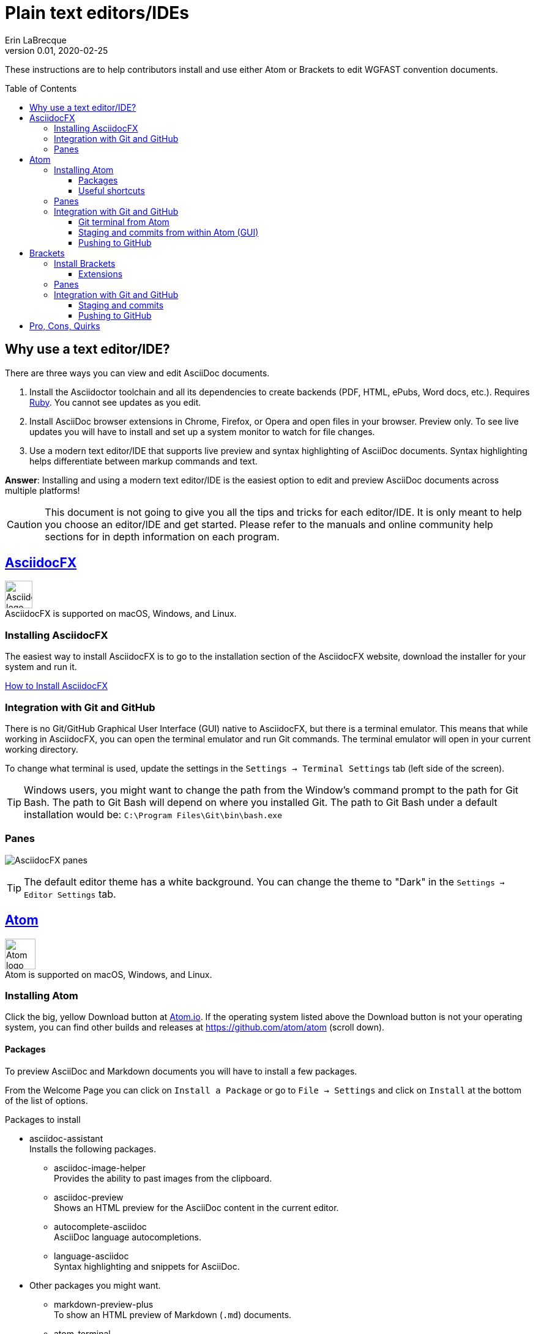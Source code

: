 = Plain text editors/IDEs
Erin LaBrecque
:revnumber: 0.01
:revdate: 2020-02-25
:imagesdir: images\
:toc: preamble
:toclevels: 4
ifdef::env-github[]
:tip-caption: :bulb:
:note-caption: :information_source:
:important-caption: :heavy_exclamation_mark:
:caution-caption: :fire:
:warning-caption: :warning:
endif::[]

These instructions are to help contributors install and use either Atom or Brackets to edit WGFAST convention documents.

== Why use a text editor/IDE?
There are three ways you can view and edit AsciiDoc documents. +

. Install the Asciidoctor toolchain and all its dependencies to create backends (PDF, HTML, ePubs, Word docs, etc.). Requires https://www.ruby-lang.org/en/[Ruby]. You cannot see updates as you edit.
. Install AsciiDoc browser extensions in Chrome, Firefox, or Opera and open files in your browser. Preview only. To see live updates you will have to install and set up a system monitor to watch for file changes.
. Use a modern text editor/IDE that supports live preview and syntax highlighting of AsciiDoc documents. Syntax highlighting helps differentiate between markup commands and text.

*Answer*: Installing and using a modern text editor/IDE is the easiest option to edit and preview AsciiDoc documents across multiple platforms!

CAUTION: This document is not going to give you all the tips and tricks for each editor/IDE. It is only meant to help you choose an editor/IDE and get started. Please refer to the manuals and online community help sections for in depth information on each program.

== https://asciidocfx.com/[AsciidocFX]
image:AsciidocFX_logo.png[width = 45, height = 45] +
AsciidocFX is supported on macOS, Windows, and Linux.

=== Installing AsciidocFX
The easiest way to install AsciidocFX is to go to the installation section of the AsciidocFX website, download the installer for your system and run it.

https://www.asciidocfx.com/#truehow-to-install-asciidocfx[How to Install AsciidocFX]

=== Integration with Git and GitHub
There is no Git/GitHub Graphical User Interface (GUI) native to AsciidocFX, but there is a terminal emulator. This means that while working in AsciidocFX, you can open the terminal emulator and run Git commands. The terminal emulator will open in your current working directory.

To change what terminal is used, update the settings in the `Settings -> Terminal Settings` tab (left side of the screen).

TIP: Windows users, you might want to change the path from the Window's command prompt to the path for Git Bash. The path to Git Bash will depend on where you installed Git. The path to Git Bash under a default installation would be: `C:\Program Files\Git\bin\bash.exe`

=== Panes
image:AsciidocFX_panes.png[]

TIP: The default editor theme has a white background. You can change the theme to "Dark" in the `Settings -> Editor Settings` tab.

== https://atom.io/[Atom]
image:Atom-logo.svg[width = 50, height = 50] +
Atom is supported on macOS, Windows, and Linux.

=== Installing Atom
Click the big, yellow Download button at https://atom.io/[Atom.io]. If the operating system listed above the Download button is not your operating system, you can find other builds and releases at https://github.com/atom/atom (scroll down). +

==== Packages
To preview AsciiDoc and Markdown documents you will have to install a few packages. +

From the Welcome Page you can click on `Install a Package` or go to `File -> Settings` and click on `Install` at the bottom of the list of options.

.Packages to install
* asciidoc-assistant +
 Installs the following packages.
** asciidoc-image-helper +
 Provides the ability to past images from the clipboard.
** asciidoc-preview +
 Shows an HTML preview for the AsciiDoc content in the current editor.
** autocomplete-asciidoc +
 AsciiDoc language autocompletions.
** language-asciidoc +
 Syntax highlighting and snippets for AsciiDoc.

* Other packages you might want.
** markdown-preview-plus +
 To show an HTML preview of Markdown (`.md`) documents.
** atom-terminal +
 Opens a terminal in the current file's directory.
** terminal-tab


NOTE: If asciidoc-assistant failed to install any of its dependencies, you will have to install those package separately.

==== Useful shortcuts
* `Ctrl+Shift+P` (Linux/Windows) or `cmd+shift+P` (macOS). Opens the Command Pallet where you can find and run available commands.
* `Ctrl+Shift+A` (Linux/Windows) or `cmd+shift+A` (macOS). Opens AsciiDoc live preview. +
* `Ctrl+Shift+M` (Linux/Windows) or `cmd+shift+M` (macOS). Opens AsciiDoc live preview. +
{empty} +

=== Panes
Atom is a little friendlier in that it opens to a "Welcome Page" with links to help get you started. You can turn this option off by un-checking the box next to "Show Welcome Guide when opening Atom".

image:Atom_panes_welcome.png[] +
{empty} +


image:Atom_panes_working.png[] +
{empty} +

=== Integration with Git and GitHub
Atom comes bundled with a GUI for Git and GitHub. You have to supply your GitHub login credentials the first time push to GitHub. +

To work in a terminal, you have to install an external package. We suggest installing an external terminal package and working in Git from the terminal to start. This will help you get familiar the underlying Git functions.

There are a number of Atom packages that give you access to a terminal. The simplest is `atom-terminal` which open your external terminal in the root directly of the project. `terminal-tab` opens a terminal within Atom that you can dock in different places, but the package can be a little flaky in that closing the terminal (clicking the `x` to close the tab) instead of exiting out of the terminal (typing `exit` at the command line) crashes Atom.

Instructions for working with Git in a terminal are in the link:2_suggested_workflow.adoc[Suggested workflow to contribute to the ICES WGFAST convention documents] file.

==== Git terminal from Atom
1. Open the setting of the terminal package you installed an make sure the path to the terminal is correct.
2. Open the terminal when you need to stage, commit, and push to GitHub.

==== Staging and commits from within Atom (GUI)
1. Open the Git panel, right-click on the file and choose `Stage`. +
2. Enter a useful commit message to let people know what changes you made, and click `Commit to master`. +
{empty} +
image:Atom_stage.png[]
image:Atom_commit.png[] +
{empty} +

==== Pushing to GitHub
Click on the `Push` button. In this example, three commits will be pushed to GitHub. +
image:Atom_push.png[] +
{empty} +


== http://brackets.io/[Brackets]
image:Brackets_Icon.svg[width = 50, height = 50] +
Brackets is supported on macOS, Windows, and Linux

=== Install Brackets
Link to web site. +

==== Extensions
To preview AsciiDoc and Markup documents and to interface with Git/GitHub, you have to install a few extensions using the Extension Manager. +
`File -> Extension Manager` or click on the Extension Manager button on the right. +

.Extensions to install
* AsciiDoc Preview +
 Live preview of AsciiDoc documents.
* Markdown Preview +
 Live preview of Markdown documents.
* Brackets-Git +
 Integration of Git into Brackets.
* Alice - Spell Checking +
 Adds offline spell checking capabilities to Brackets.
* Alice Dictionaries +
 Provides dictionary data for the Alice spell checker. +
{empty} +

=== Panes
image:Brackets_panes.png[] +

- To enable the AsciiDoc Preview and Git extensions you have to select the respective icons on the right. The AsciiDoc preview icon will only show up if an `.adoc` file is selected.
- The live preview pane can be un-docked if you do not like its default location on the bottom of the screen.

=== Integration with Git and GitHub
==== Staging and commits
You can work in Git by either clicking on the terminal button and writing Git commands at the command line or you can

Stage files by clicking on the check box next to the file name or stage all files by clicking on the check box next the `Commit` button. +
image:Brackets_stage.png[] +
{empty} +

Commit files by clicking on the `Commit` button... +
image:Brackets_commit_1.png[] +
... adding a commit message, and clicking `OK`. +
image:Brackets_commit_2.png[] +

==== Pushing to GitHub
Push the commits to GitHub by clicking on the `Push` button. +
image:Brackets_push.png[] +

{empty} +

== Pro, Cons, Quirks
.Windows only
Various parts of the "How-to" documents were written using the three text editors/IDEs on a Dell XPS 15 (9560) with Microsoft Windows 10 Pro Build 18363, 32 GB RAM. +

If anyone wants to update this section for macOS and Linux, please do!


.Windows Text Editors Test
[cols=4, width="100%", options = header]
|====================
|      | AsciidocFX | Atom | Brackets
| *Pros*
a|
* Best live preview display
* Easy link to browser preview
* Pseudo terminal emulator for Git commands
* Good integration of hotkeys for standard text formatting
* Spell checker

a|
* Loads quickly
* GitHub/Git integration and GUI without external packages
* Git terminal (external package)
* Easy to see staged changes in Git pane
* Spell checker

a|
* Loads quickly
* Live preview of math equations
* GUI and terminal for Git (from Brackets-Git extension)
* Synchronization of source pane and live preview pane is the best of the three editors/IDEs

| *Cons*
a|
* VERY Slow to load
* Uses a lot of memory
* Not all the shortcuts work

a|
* No live preview of citations and math equations
* Synchronizing the live preview pane to the source pane does not work well


a|
* No live preview of citations
* AsciiDoc live preview pane only docks at the bottom of the screen (but it can float)
* Markdown live preview pane cannot move


| *Quirks*
a|
* Scrolling in the source pane does not work all the time
* Sometimes you have to restart the program for settings to update

a|
* Closing the terminal from the Terminal-tab package crashes Atom


a|
* Had a few Git authentication errors initially, and not exactly sure how they were fixed
* No internal spell checker - you have to install an extension with limited configurations
|====================
